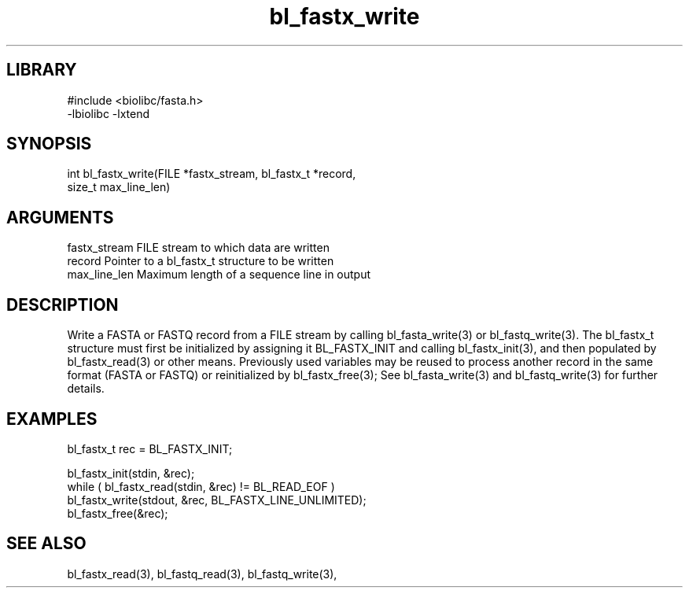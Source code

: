 \" Generated by c2man from bl_fastx_write.c
.TH bl_fastx_write 3

.SH LIBRARY
\" Indicate #includes, library name, -L and -l flags
.nf
.na
#include <biolibc/fasta.h>
-lbiolibc -lxtend
.ad
.fi

\" Convention:
\" Underline anything that is typed verbatim - commands, etc.
.SH SYNOPSIS
.PP
.nf 
.na
int     bl_fastx_write(FILE *fastx_stream, bl_fastx_t *record,
size_t max_line_len)
.ad
.fi

.SH ARGUMENTS
.nf
.na
fastx_stream    FILE stream to which data are written
record          Pointer to a bl_fastx_t structure to be written
max_line_len    Maximum length of a sequence line in output
.ad
.fi

.SH DESCRIPTION

Write a FASTA or FASTQ record from a FILE stream by calling
bl_fasta_write(3) or bl_fastq_write(3).  The bl_fastx_t structure
must first be initialized by assigning it BL_FASTX_INIT and
calling bl_fastx_init(3), and then populated by bl_fastx_read(3)
or other means.  Previously used
variables may be reused to process another record in the same
format (FASTA or FASTQ) or reinitialized by bl_fastx_free(3);
See bl_fasta_write(3) and bl_fastq_write(3) for further details.

.SH EXAMPLES
.nf
.na

bl_fastx_t  rec = BL_FASTX_INIT;

bl_fastx_init(stdin, &rec);
while ( bl_fastx_read(stdin, &rec) != BL_READ_EOF )
    bl_fastx_write(stdout, &rec, BL_FASTX_LINE_UNLIMITED);
bl_fastx_free(&rec);
.ad
.fi

.SH SEE ALSO

bl_fastx_read(3), bl_fastq_read(3), bl_fastq_write(3),

